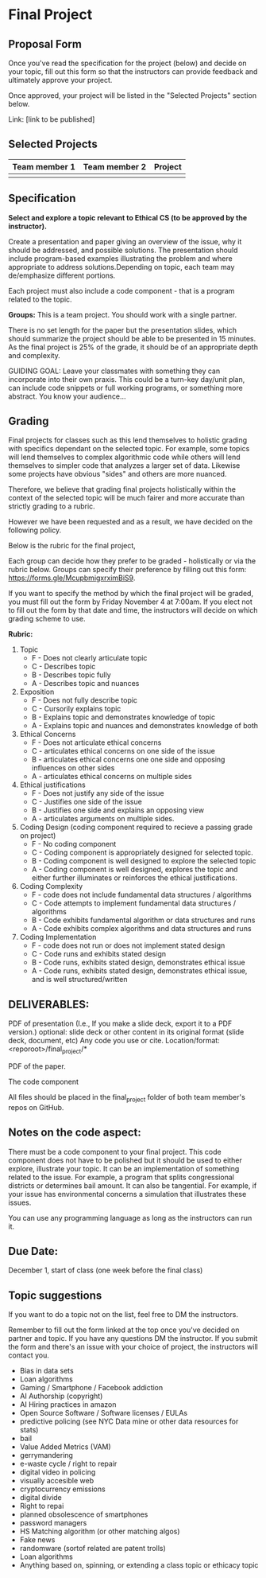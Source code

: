 * Final Project

** Proposal Form

Once you've read the specification for the project (below) and decide on your topic, fill out this form
so that the instructors can provide feedback and ultimately approve
your project.

Once approved, your project will be listed in the "Selected Projects"
section below.

Link: [link to be published]


** Selected Projects
| Team member 1 | Team member 2 | Project                |
|---------------------+------------------+------------------------|
|

** Specification


*Select and explore a topic relevant to Ethical CS (to be approved by the instructor).* 


Create a presentation and paper giving an overview of the issue, why
it should be addressed, and possible solutions. The presentation
should include program-based examples illustrating the problem and
where appropriate to address solutions.Depending on topic, each team
may de/emphasize different portions.

Each project must also include a code component - that is a program
related to the topic. 


*Groups:* This is a team project. You should work with a single
 partner.

 There is no set length for the paper but the presentation slides,
 which should summarize the project should be able to be presented in
 15 minutes. As the final project is 25% of the grade, it should be of
 an appropriate depth and complexity.

GUIDING GOAL: Leave your classmates with something they can
incorporate into their own praxis. This could be a turn-key day/unit
plan, can include code snippets or full working programs, or something more
abstract. You know your audience...

** Grading

Final projects for classes such as this lend themselves to holistic
grading with specifics dependant on the selected topic. For example,
some topics will lend themselves to complex algorithmic code while
others will lend themselves to simpler code that analyzes a larger set
of data. Likewise some projects have obvious "sides" and others are
more nuanced.

Therefore, we believe that grading final projects holistically within
the context of the selected topic will be much fairer and more
accurate than strictly grading to a rubric.

However we have been requested and as a result, we have decided on the
following policy.

Below is the rubric for the final project, 

Each group can decide how they prefer to be graded - holistically or
via the rubric below. Groups can specify their preference by filling
out this form: https://forms.gle/McupbmigxrximBiS9.

If you want to specify the method by which the final project will be
graded, you must fill out the form by Friday November 4 at 7:00am. If
you elect not to fill out the form by that date and time, the
instructors will decide on which grading scheme to use.

*Rubric:*
1. Topic
   - F - Does not clearly articulate topic
   - C - Describes topic 
   - B - Describes topic fully 
   - A - Describes topic and nuances
2. Exposition
   - F - Does not fully describe topic
   - C - Cursorily explains topic 
   - B - Explains topic and demonstrates knowledge of topic
   - A - Explains topic and nuances and demonstrates knowledge of both
3. Ethical Concerns
   - F - Does not articulate ethical concerns
   - C - articulates ethical concerns on one side of the issue
   - B - articulates ethical concerns one one side and opposing influences on other sides
   - A - articulates ethical concerns on multiple sides
4. Ethical justifications
   - F - Does not justify any side of the issue
   - C - Justifies one side of the issue
   - B - Justifies one side and explains an opposing view
   - A - articulates arguments on multiple sides.
5. Coding Design (coding component required to recieve a passing grade on project)
   - F - No coding component
   - C - Coding component is appropriately designed for selected topic.
   - B - Coding component is well designed to explore the selected topic
   - A - Coding component is well designed, explores the topic and either further illuminates or reinforces the ethical justifications.
6. Coding Complexity
   - F - code does not include fundamental data structures / algorithms
   - C - Code attempts to implement fundamental data structures / algorithms
   - B - Code exhibits fundamental algorithm or data structures and runs
   - A - Code exhibits complex algorithms and data structures and runs
7. Coding Implementation
   - F - code does not run or does not implement stated design
   - C - Code runs and exhibits stated design
   - B - Code runs, exhibits stated design, demonstrates ethical issue
   - A - Code runs, exhibits stated design, demonstrates ethical
     issue, and is well structured/written 
 

** DELIVERABLES:

    PDF of presentation (I.e., If you make a slide deck, export it to
    a PDF version.)  optional: slide deck or other content in its
    original format (slide deck, document, etc) Any code you use or
    cite.  Location/format: <reporoot>/final_project/*

    PDF of the paper.

    The code component

    All files should be placed in the final_project folder of both team member's repos on GitHub.
    
** Notes on the code aspect:

There must be a code component to your final project. This code
component does not have to be polished but it should be used to either
explore, illustrate your topic. It can be an implementation of
something related to the issue. For example, a program that splits
congressional districts or determines bail amount. It can also be
tangential. For example, if your issue has environmental concerns a
simulation that illustrates these issues.

You can use any programming language as long as the instructors can
run it. 

** Due Date:

December 1, start of class (one week before the final class)

** Topic suggestions

If you want to do a topic not on the list, feel free to DM the
instructors.

Remember to fill out the form linked at the top once you've decided on partner and topic.
If you have any questions DM the instructor. If you submit the form and there's an issue with your choice of project, the instructors will contact you.

- Bias in data sets
- Loan algorithms
- Gaming  / Smartphone / Facebook addiction
- AI Authorship (copyright)
- AI Hiring practices in amazon 
- Open Source Software / Software licenses / EULAs
- predictive policing (see NYC Data mine or other data resources for stats)
- bail
- Value Added Metrics (VAM)
- gerrymandering 
- e-waste cycle / right to repair
- digital video in policing
- visually accesible web
- cryptocurrency emissions
- digital divide
- Right to repai
- planned obsolescence of smartphones
- password managers
- HS Matching algorithm (or other matching algos)
- Fake news
- randomware (sortof related are patent trolls) 
- Loan algorithms  
- Anything based on, spinning, or extending a class topic or ethicacy topic



